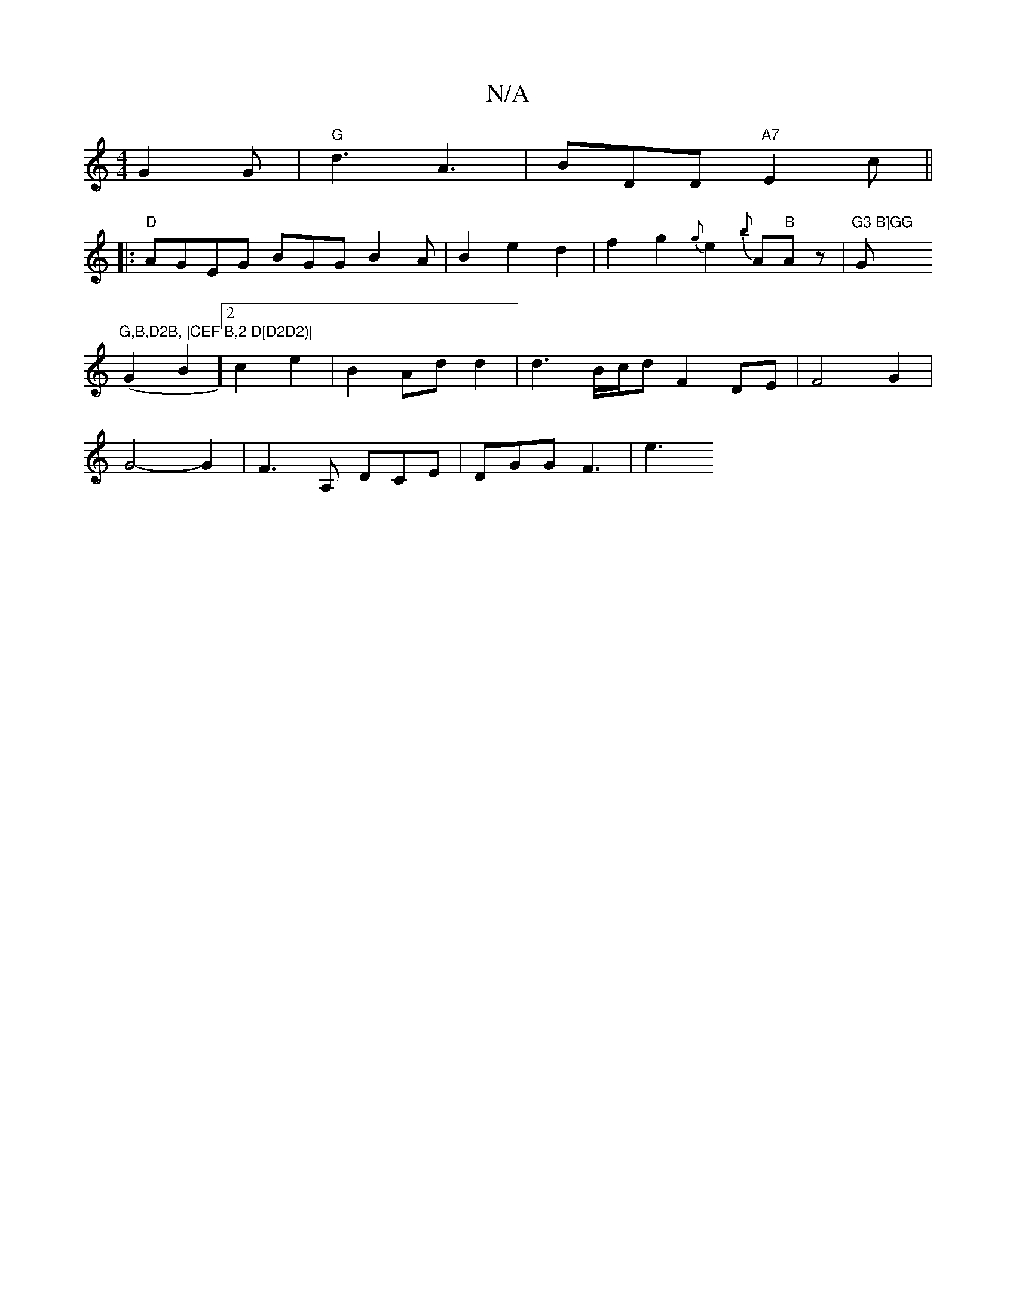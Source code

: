 X:1
T:N/A
M:4/4
R:N/A
K:Cmajor
G2G | "G" d3 A3 | BDD "A7"E2 c ||
|: "D" AGEG BGG_ B2 A|B2 e2d2|f2g2{g}e2 {b}A"B"A z |"G3 B]GG "G"G,B,D2B, |CEF B,2 D[D2D2)|
(G2B2] [2c2e2|B2 Ad d2 |d3B/2c/2d F2DE|F4 G2|
G4-G2 |F3 A, DCE |DGG F3 | e3